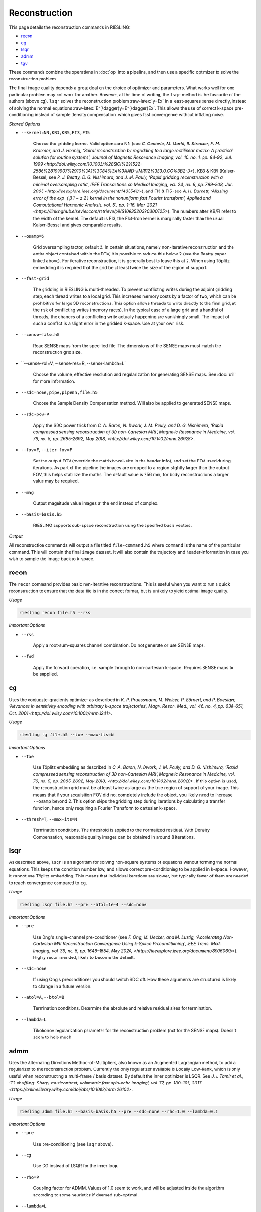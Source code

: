 Reconstruction
==============

This page details the reconstruction commands in RIESLING:

* `recon`_
* `cg`_
* `lsqr`_
* `admm`_
* `tgv`_

These commands combine the operations in :doc:`op` into a pipeline, and then use a specific optimizer to solve the reconstruction problem.

The final image quality depends a great deal on the choice of optimizer and parameters. What works well for one particular problem may not work for another. However, at the time of writing, the ``lsqr`` method is the favourite of the authors (above ``cg``). ``lsqr`` solves the reconstruction problem :raw-latex:`y=Ex` in a least-squares sense directly, instead of solving the normal equations :raw-latex:`E^{\dagger}y=E^{\dagger}Ex`. This allows the use of correct k-space pre-conditioning instead of sample density compensation, which gives fast convergence without inflating noise.

*Shared Options*

* ``--kernel=NN,KB3,KB5,FI3,FI5``

    Choose the gridding kernel. Valid options are NN (see `C. Oesterle, M. Markl, R. Strecker, F. M. Kraemer, and J. Hennig, ‘Spiral reconstruction by regridding to a large rectilinear matrix: A practical solution for routine systems’, Journal of Magnetic Resonance Imaging, vol. 10, no. 1, pp. 84–92, Jul. 1999 <http://doi.wiley.com/10.1002/%28SICI%291522-2586%28199907%2910%3A1%3C84%3A%3AAID-JMRI12%3E3.0.CO%3B2-D>`), KB3 & KB5 (Kaiser-Bessel, see `P. J. Beatty, D. G. Nishimura, and J. M. Pauly, ‘Rapid gridding reconstruction with a minimal oversampling ratio’, IEEE Transactions on Medical Imaging, vol. 24, no. 6, pp. 799–808, Jun. 2005 <http://ieeexplore.ieee.org/document/1435541/>`), and FI3 & FI5 (see `A. H. Barnett, ‘Aliasing error of the exp ⁡ ( β 1 − z 2 ) kernel in the nonuniform fast Fourier transform’, Applied and Computational Harmonic Analysis, vol. 51, pp. 1–16, Mar. 2021 <https://linkinghub.elsevier.com/retrieve/pii/S1063520320300725>`). The numbers after KB/FI refer to the width of the kernel. The default is FI3, the Flat-Iron kernel is marginally faster than the usual Kaiser-Bessel and gives comparable results.

* ``--osamp=S``

    Grid oversampling factor, default 2. In certain situations, namely non-iterative reconstruction and the entire object contained within the FOV, it is possible to reduce this below 2 (see the Beatty paper linked above). For iterative reconstruction, it is generally best to leave this at 2. When using Töplitz embedding it is required that the grid be at least twice the size of the region of support.

* ``--fast-grid``

    The gridding in RIESLING is multi-threaded. To prevent conflicting writes during the adjoint gridding step, each thread writes to a local grid. This increases memory costs by a factor of two, which can be prohibitive for large 3D reconstructions. This option allows threads to write directly to the final grid, at the risk of conflicting writes (memory races). In the typical case of a large grid and a handful of threads, the chances of a conflicting write actually happening are vanishingly small. The impact of such a conflict is a slight error in the gridded k-space. Use at your own risk.

* ``--sense=file.h5``

    Read SENSE maps from the specified file. The dimensions of the SENSE maps must match the reconstruction grid size.

* ``--sense-vol=V, --sense-res=R, --sense-lambda=L`

    Choose the volume, effective resolution and regularization for generating SENSE maps. See :doc:`util` for more information.

* ``--sdc=none,pipe,pipenn,file.h5``

    Choose the Sample Density Compensation method. Will also be applied to generated SENSE maps.

* ``--sdc-pow=P``

    Apply the SDC power trick from `C. A. Baron, N. Dwork, J. M. Pauly, and D. G. Nishimura, ‘Rapid compressed sensing reconstruction of 3D non-Cartesian MRI’, Magnetic Resonance in Medicine, vol. 79, no. 5, pp. 2685–2692, May 2018, <http://doi.wiley.com/10.1002/mrm.26928>`.

* ``--fov=F``, ``--iter-fov=F``

    Set the output FOV (override the matrix/voxel-size in the header info), and set the FOV used during iterations. As part of the pipeline the images are cropped to a region slightly larger than the output FOV, this helps stabilize the maths. The default value is 256 mm, for body reconstructions a larger value may be required.

* ``--mag``

    Output magnitude value images at the end instead of complex.

* ``--basis=basis.h5``

    RIESLING supports sub-space reconstruction using the specified basis vectors.

*Output*

All reconstruction commands will output a file titled ``file-command.h5`` where ``command`` is the name of the particular command. This will contain the final ``image`` dataset. It will also contain the trajectory and header-information in case you wish to sample the image back to k-space.

recon
-----

The ``recon`` command provides basic non-iterative reconstructions. This is useful when you want to run a quick reconstruction to ensure that the data file is in the correct format, but is unlikely to yield optimal image quality.

*Usage*

.. code-block:: bash

    riesling recon file.h5 --rss

*Important Options*

* ``--rss``

    Apply a root-sum-squares channel combination. Do not generate or use SENSE maps.

* ``--fwd``

    Apply the forward operation, i.e. sample through to non-cartesian k-space. Requires SENSE maps to be supplied.

cg
--

Uses the conjugate-gradients optimizer as described in `K. P. Pruessmann, M. Weiger, P. Börnert, and P. Boesiger, ‘Advances in sensitivity encoding with arbitrary k-space trajectories’, Magn. Reson. Med., vol. 46, no. 4, pp. 638–651, Oct. 2001 <http://doi.wiley.com/10.1002/mrm.1241>`.

*Usage*

.. code-block:: bash

    riesling cg file.h5 --toe --max-its=N

*Important Options*

* ``--toe``

    Use Töplitz embedding as described in `C. A. Baron, N. Dwork, J. M. Pauly, and D. G. Nishimura, ‘Rapid compressed sensing reconstruction of 3D non-Cartesian MRI’, Magnetic Resonance in Medicine, vol. 79, no. 5, pp. 2685–2692, May 2018, <http://doi.wiley.com/10.1002/mrm.26928>`. If this option is used, the reconstruction grid must be at least twice as large as the true region of support of your image. This means that if your acquisition FOV did not completely include the object, you likely need to increase ``--osamp`` beyond 2. This option skips the gridding step during iterations by calculating a transfer function, hence only requiring a Fourier Transform to cartesian k-space.

* ``--thresh=T``, ``--max-its=N``

    Termination conditions. The threshold is applied to the normalized residual. With Density Compensation, reasonable quality images can be obtained in around 8 iterations.

lsqr
----

As described above, ``lsqr`` is an algorithm for solving non-square systems of equations without forming the normal equations. This keeps the condition number low, and allows correct pre-conditioning to be applied in k-space. However, it cannot use Töplitz embedding. This means that individual iterations are slower, but typically fewer of them are needed to reach convergence compared to ``cg``.

*Usage*

.. code-block:: bash

    riesling lsqr file.h5 --pre --atol=1e-4 --sdc=none

*Important Options*

* ``--pre``

    Use Ong's single-channel pre-conditioner (see `F. Ong, M. Uecker, and M. Lustig, ‘Accelerating Non-Cartesian MRI Reconstruction Convergence Using k-Space Preconditioning’, IEEE Trans. Med. Imaging, vol. 39, no. 5, pp. 1646–1654, May 2020, <https://ieeexplore.ieee.org/document/8906069/>`). Highly recommended, likely to become the default.

* ``--sdc=none``

    If using Ong's preconditioner you should switch SDC off. How these arguments are structured is likely to change in a future version.

* ``--atol=A``, ``--btol=B``

    Termination conditions. Determine the absolute and relative residual sizes for termination.

* ``--lambda=L``

    Tikohonov regularization parameter for the reconstruction problem (not for the SENSE maps). Doesn't seem to help much.

admm
----

Uses the Alternating Directions Method-of-Multipliers, also known as an Augmented Lagrangian method, to add a regularizer to the reconstruction problem. Currently the only regularizer available is Locally Low-Rank, which is only useful when reconstructing a multi-frame / basis dataset. By default the inner optimizer is LSQR. See `J. I. Tamir et al., ‘T2 shuffling: Sharp, multicontrast, volumetric fast spin‐echo imaging’, vol. 77, pp. 180–195, 2017 <https://onlinelibrary.wiley.com/doi/abs/10.1002/mrm.26102>`.

*Usage*

.. code-block:: bash

    riesling admm file.h5 --basis=basis.h5 --pre --sdc=none --rho=1.0 --lambda=0.1

*Important Options*

* ``--pre``

    Use pre-conditioning (see ``lsqr`` above).

* ``--cg``

    Use CG instead of LSQR for the inner loop.

* ``--rho=P``

    Coupling factor for ADMM. Values of 1.0 seem to work, and will be adjusted inside the algorithm according to some heuristics if deemed sub-optimal.

* ``--lambda=L``

    Regularization parameter (currently only LLR implemented). See the ``reg`` command in :doc:`util` for further details.

tgv
---

This command uses Total Generalized Variation regularization to improve image quality. See `Knoll, F., Bredies, K., Pock, T. & Stollberger, R. Second order total generalized variation (TGV) for MRI. Magnetic Resonance in Medicine 65, 480–491 (2011).<http://doi.wiley.com/10.1002/mrm.22595>` It uses a different optimization algorithm to ``admm`` and hence is not implemented there. The regularization only applies in the spatial dimensions.

*Usage*

.. code-block:: bash

    riesling tgv file.h5 --alpha=2.e-5

*Important Options*

* ``--alpha=N``

    Regularization parameter. 2e-5 seems to be a magic value and should probably be the default.

* ``--step=S``

    Inverse of the gradient descent step-size taken. Smaller values can lead to faster convergence at the risk of oscillations/artefacts.

* ``--reduce=R``

    Reduce the regularization factor by this factor over the iterations. Can prevent over-smoothing. Default is 0.1.

